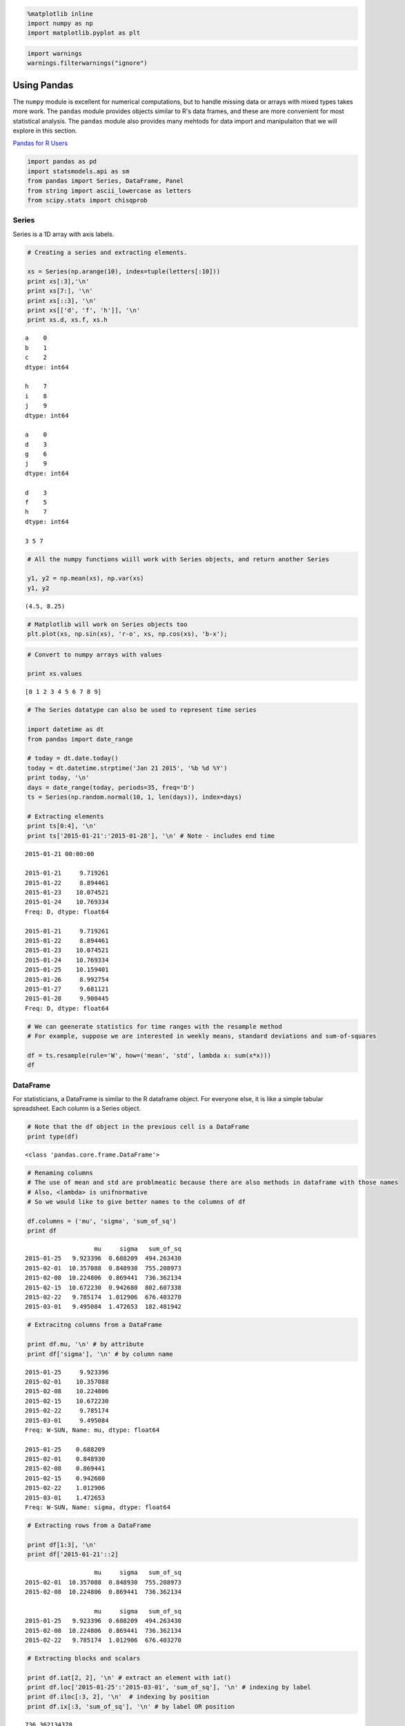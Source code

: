 
.. code:: python

    %matplotlib inline
    import numpy as np
    import matplotlib.pyplot as plt
.. code:: python

    import warnings
    warnings.filterwarnings("ignore")
Using Pandas
------------

The ``numpy`` module is excellent for numerical computations, but to
handle missing data or arrays with mixed types takes more work. The
``pandas`` module provides objects similar to R's data frames, and these
are more convenient for most statistical analysis. The ``pandas`` module
also provides many mehtods for data import and manipulaiton that we will
explore in this section.

`Pandas for R
Users <http://pandas.pydata.org/pandas-docs/stable/comparison_with_r.html>`__

.. code:: python

    import pandas as pd
    import statsmodels.api as sm
    from pandas import Series, DataFrame, Panel
    from string import ascii_lowercase as letters
    from scipy.stats import chisqprob
Series
~~~~~~

Series is a 1D array with axis labels.

.. code:: python

    # Creating a series and extracting elements.
    
    xs = Series(np.arange(10), index=tuple(letters[:10]))
    print xs[:3],'\n'
    print xs[7:], '\n'
    print xs[::3], '\n'
    print xs[['d', 'f', 'h']], '\n'
    print xs.d, xs.f, xs.h

.. parsed-literal::

    a    0
    b    1
    c    2
    dtype: int64 
    
    h    7
    i    8
    j    9
    dtype: int64 
    
    a    0
    d    3
    g    6
    j    9
    dtype: int64 
    
    d    3
    f    5
    h    7
    dtype: int64 
    
    3 5 7


.. code:: python

    # All the numpy functions wiill work with Series objects, and return another Series
    
    y1, y2 = np.mean(xs), np.var(xs)
    y1, y2



.. parsed-literal::

    (4.5, 8.25)



.. code:: python

    # Matplotlib will work on Series objects too
    plt.plot(xs, np.sin(xs), 'r-o', xs, np.cos(xs), 'b-x');


.. image:: UsingPandas_files/UsingPandas_7_0.png


.. code:: python

    # Convert to numpy arrays with values
    
    print xs.values

.. parsed-literal::

    [0 1 2 3 4 5 6 7 8 9]


.. code:: python

    # The Series datatype can also be used to represent time series
    
    import datetime as dt
    from pandas import date_range
    
    # today = dt.date.today()
    today = dt.datetime.strptime('Jan 21 2015', '%b %d %Y') 
    print today, '\n'
    days = date_range(today, periods=35, freq='D')
    ts = Series(np.random.normal(10, 1, len(days)), index=days)
                
    # Extracting elements
    print ts[0:4], '\n'
    print ts['2015-01-21':'2015-01-28'], '\n' # Note - includes end time

.. parsed-literal::

    2015-01-21 00:00:00 
    
    2015-01-21     9.719261
    2015-01-22     8.894461
    2015-01-23    10.074521
    2015-01-24    10.769334
    Freq: D, dtype: float64 
    
    2015-01-21     9.719261
    2015-01-22     8.894461
    2015-01-23    10.074521
    2015-01-24    10.769334
    2015-01-25    10.159401
    2015-01-26     8.992754
    2015-01-27     9.681121
    2015-01-28     9.908445
    Freq: D, dtype: float64 
    


.. code:: python

    # We can geenerate statistics for time ranges with the resample method
    # For example, suppose we are interested in weekly means, standard deviations and sum-of-squares
    
    df = ts.resample(rule='W', how=('mean', 'std', lambda x: sum(x*x)))
    df



.. raw:: html

    <div style="max-height:1000px;max-width:1500px;overflow:auto;">
    <table border="1" class="dataframe">
      <thead>
        <tr style="text-align: right;">
          <th></th>
          <th>mean</th>
          <th>std</th>
          <th>&lt;lambda&gt;</th>
        </tr>
      </thead>
      <tbody>
        <tr>
          <th>2015-01-25</th>
          <td>  9.923396</td>
          <td> 0.688209</td>
          <td> 494.263430</td>
        </tr>
        <tr>
          <th>2015-02-01</th>
          <td> 10.357088</td>
          <td> 0.848930</td>
          <td> 755.208973</td>
        </tr>
        <tr>
          <th>2015-02-08</th>
          <td> 10.224806</td>
          <td> 0.869441</td>
          <td> 736.362134</td>
        </tr>
        <tr>
          <th>2015-02-15</th>
          <td> 10.672230</td>
          <td> 0.942680</td>
          <td> 802.607338</td>
        </tr>
        <tr>
          <th>2015-02-22</th>
          <td>  9.785174</td>
          <td> 1.012906</td>
          <td> 676.403270</td>
        </tr>
        <tr>
          <th>2015-03-01</th>
          <td>  9.495084</td>
          <td> 1.472653</td>
          <td> 182.481942</td>
        </tr>
      </tbody>
    </table>
    </div>



DataFrame
~~~~~~~~~

For statisticians, a DataFrame is similar to the R dataframe object. For
everyone else, it is like a simple tabular spreadsheet. Each column is a
Series object.

.. code:: python

    # Note that the df object in the previous cell is a DataFrame
    print type(df)

.. parsed-literal::

    <class 'pandas.core.frame.DataFrame'>


.. code:: python

    # Renaming columns
    # The use of mean and std are problmeatic because there are also methods in dataframe with those names
    # Also, <lambda> is unifnormative
    # So we would like to give better names to the columns of df
    
    df.columns = ('mu', 'sigma', 'sum_of_sq')
    print df

.. parsed-literal::

                       mu     sigma   sum_of_sq
    2015-01-25   9.923396  0.688209  494.263430
    2015-02-01  10.357088  0.848930  755.208973
    2015-02-08  10.224806  0.869441  736.362134
    2015-02-15  10.672230  0.942680  802.607338
    2015-02-22   9.785174  1.012906  676.403270
    2015-03-01   9.495084  1.472653  182.481942


.. code:: python

    # Extracitng columns from a DataFrame
    
    print df.mu, '\n' # by attribute
    print df['sigma'], '\n' # by column name

.. parsed-literal::

    2015-01-25     9.923396
    2015-02-01    10.357088
    2015-02-08    10.224806
    2015-02-15    10.672230
    2015-02-22     9.785174
    2015-03-01     9.495084
    Freq: W-SUN, Name: mu, dtype: float64 
    
    2015-01-25    0.688209
    2015-02-01    0.848930
    2015-02-08    0.869441
    2015-02-15    0.942680
    2015-02-22    1.012906
    2015-03-01    1.472653
    Freq: W-SUN, Name: sigma, dtype: float64 
    


.. code:: python

    # Extracting rows from a DataFrame
    
    print df[1:3], '\n'
    print df['2015-01-21'::2]

.. parsed-literal::

                       mu     sigma   sum_of_sq
    2015-02-01  10.357088  0.848930  755.208973
    2015-02-08  10.224806  0.869441  736.362134 
    
                       mu     sigma   sum_of_sq
    2015-01-25   9.923396  0.688209  494.263430
    2015-02-08  10.224806  0.869441  736.362134
    2015-02-22   9.785174  1.012906  676.403270


.. code:: python

    # Extracting blocks and scalars
    
    print df.iat[2, 2], '\n' # extract an element with iat()
    print df.loc['2015-01-25':'2015-03-01', 'sum_of_sq'], '\n' # indexing by label
    print df.iloc[:3, 2], '\n'  # indexing by position
    print df.ix[:3, 'sum_of_sq'], '\n' # by label OR position

.. parsed-literal::

    736.362134378 
    
    2015-01-25    494.263430
    2015-02-01    755.208973
    2015-02-08    736.362134
    2015-02-15    802.607338
    2015-02-22    676.403270
    2015-03-01    182.481942
    Freq: W-SUN, Name: sum_of_sq, dtype: float64 
    
    2015-01-25    494.263430
    2015-02-01    755.208973
    2015-02-08    736.362134
    Freq: W-SUN, Name: sum_of_sq, dtype: float64 
    
    2015-01-25    494.263430
    2015-02-01    755.208973
    2015-02-08    736.362134
    Freq: W-SUN, Name: sum_of_sq, dtype: float64 
    


.. code:: python

    # Using Boolean conditions for selecting eleements
    
    print df[(df.sigma < 1) & (df.sum_of_sq < 700)], '\n' # need parenthesis because of operator precedence
    print df.query('sigma < 1 and sum_of_sq < 700') # the query() method allows more readable query strings

.. parsed-literal::

                      mu     sigma  sum_of_sq
    2015-01-25  9.923396  0.688209  494.26343 
    
                      mu     sigma  sum_of_sq
    2015-01-25  9.923396  0.688209  494.26343


Panels
~~~~~~

Panels are 3D arrays - they can be thought of as dictionaries of
DataFrames.

.. code:: python

    df= np.random.binomial(100, 0.95, (9,2))
    dm = np.random.binomial(100, 0.9, [12,2])
    dff = DataFrame(df, columns = ['Physics', 'Math'])
    dfm = DataFrame(dm, columns = ['Physics', 'Math'])
    score_panel = Panel({'Girls': dff, 'Boys': dfm})
    print score_panel, '\n'

.. parsed-literal::

    <class 'pandas.core.panel.Panel'>
    Dimensions: 2 (items) x 12 (major_axis) x 2 (minor_axis)
    Items axis: Boys to Girls
    Major_axis axis: 0 to 11
    Minor_axis axis: Physics to Math 
    


.. code:: python

    score_panel['Girls'].transpose()



.. raw:: html

    <div style="max-height:1000px;max-width:1500px;overflow:auto;">
    <table border="1" class="dataframe">
      <thead>
        <tr style="text-align: right;">
          <th></th>
          <th>0</th>
          <th>1</th>
          <th>2</th>
          <th>3</th>
          <th>4</th>
          <th>5</th>
          <th>6</th>
          <th>7</th>
          <th>8</th>
          <th>9</th>
          <th>10</th>
          <th>11</th>
        </tr>
      </thead>
      <tbody>
        <tr>
          <th>Physics</th>
          <td> 95</td>
          <td> 95</td>
          <td> 96</td>
          <td> 95</td>
          <td> 93</td>
          <td> 95</td>
          <td> 96</td>
          <td> 94</td>
          <td> 96</td>
          <td>NaN</td>
          <td>NaN</td>
          <td>NaN</td>
        </tr>
        <tr>
          <th>Math</th>
          <td> 95</td>
          <td> 95</td>
          <td> 94</td>
          <td> 92</td>
          <td> 91</td>
          <td> 92</td>
          <td> 96</td>
          <td> 95</td>
          <td> 97</td>
          <td>NaN</td>
          <td>NaN</td>
          <td>NaN</td>
        </tr>
      </tbody>
    </table>
    </div>



.. code:: python

    # find physics and math scores of girls who scored >= 93 in math
    # a DataFrame is returned
    score_panel.ix['Girls', score_panel.Girls.Math >= 93, :]



.. raw:: html

    <div style="max-height:1000px;max-width:1500px;overflow:auto;">
    <table border="1" class="dataframe">
      <thead>
        <tr style="text-align: right;">
          <th></th>
          <th>Physics</th>
          <th>Math</th>
        </tr>
      </thead>
      <tbody>
        <tr>
          <th>0</th>
          <td> 95</td>
          <td> 95</td>
        </tr>
        <tr>
          <th>1</th>
          <td> 95</td>
          <td> 95</td>
        </tr>
        <tr>
          <th>2</th>
          <td> 96</td>
          <td> 94</td>
        </tr>
        <tr>
          <th>6</th>
          <td> 96</td>
          <td> 96</td>
        </tr>
        <tr>
          <th>7</th>
          <td> 94</td>
          <td> 95</td>
        </tr>
        <tr>
          <th>8</th>
          <td> 96</td>
          <td> 97</td>
        </tr>
      </tbody>
    </table>
    </div>



Split-Apply-Combine
~~~~~~~~~~~~~~~~~~~

Many statistical summaries are in the form of split along some property,
then apply a funciton to each subgroup and finally combine the results
into some object. This is known as the 'split-apply-combine' pattern and
implemnented in Pandas via groupby() and a function that can be applied
to each subgroup.

.. code:: python

    # import a DataFrame to play with
    try:
        tips = pd.read_pickle('tips.pic')
    except:
        tips = pd.read_csv('https://raw.github.com/vincentarelbundock/Rdatasets/master/csv/reshape2/tips.csv', )
        tips.to_pickle('tips.pic')
.. code:: python

    tips.head(n=4)



.. raw:: html

    <div style="max-height:1000px;max-width:1500px;overflow:auto;">
    <table border="1" class="dataframe">
      <thead>
        <tr style="text-align: right;">
          <th></th>
          <th>Unnamed: 0</th>
          <th>total_bill</th>
          <th>tip</th>
          <th>sex</th>
          <th>smoker</th>
          <th>day</th>
          <th>time</th>
          <th>size</th>
        </tr>
      </thead>
      <tbody>
        <tr>
          <th>0</th>
          <td> 1</td>
          <td> 16.99</td>
          <td> 1.01</td>
          <td> Female</td>
          <td> No</td>
          <td> Sun</td>
          <td> Dinner</td>
          <td> 2</td>
        </tr>
        <tr>
          <th>1</th>
          <td> 2</td>
          <td> 10.34</td>
          <td> 1.66</td>
          <td>   Male</td>
          <td> No</td>
          <td> Sun</td>
          <td> Dinner</td>
          <td> 3</td>
        </tr>
        <tr>
          <th>2</th>
          <td> 3</td>
          <td> 21.01</td>
          <td> 3.50</td>
          <td>   Male</td>
          <td> No</td>
          <td> Sun</td>
          <td> Dinner</td>
          <td> 3</td>
        </tr>
        <tr>
          <th>3</th>
          <td> 4</td>
          <td> 23.68</td>
          <td> 3.31</td>
          <td>   Male</td>
          <td> No</td>
          <td> Sun</td>
          <td> Dinner</td>
          <td> 2</td>
        </tr>
      </tbody>
    </table>
    </div>



.. code:: python

    # We have an extra set of indices in the first column
    # Let's get rid of it
    
    tips = tips.ix[:, 1:]
    tips.head(n=4)



.. raw:: html

    <div style="max-height:1000px;max-width:1500px;overflow:auto;">
    <table border="1" class="dataframe">
      <thead>
        <tr style="text-align: right;">
          <th></th>
          <th>total_bill</th>
          <th>tip</th>
          <th>sex</th>
          <th>smoker</th>
          <th>day</th>
          <th>time</th>
          <th>size</th>
        </tr>
      </thead>
      <tbody>
        <tr>
          <th>0</th>
          <td> 16.99</td>
          <td> 1.01</td>
          <td> Female</td>
          <td> No</td>
          <td> Sun</td>
          <td> Dinner</td>
          <td> 2</td>
        </tr>
        <tr>
          <th>1</th>
          <td> 10.34</td>
          <td> 1.66</td>
          <td>   Male</td>
          <td> No</td>
          <td> Sun</td>
          <td> Dinner</td>
          <td> 3</td>
        </tr>
        <tr>
          <th>2</th>
          <td> 21.01</td>
          <td> 3.50</td>
          <td>   Male</td>
          <td> No</td>
          <td> Sun</td>
          <td> Dinner</td>
          <td> 3</td>
        </tr>
        <tr>
          <th>3</th>
          <td> 23.68</td>
          <td> 3.31</td>
          <td>   Male</td>
          <td> No</td>
          <td> Sun</td>
          <td> Dinner</td>
          <td> 2</td>
        </tr>
      </tbody>
    </table>
    </div>



.. code:: python

    # For an example of the split-apply-combine pattern, we want to see counts by sex and smoker status.
    # In other words, we split by sex and smoker status to get 2x2 groups,
    # then apply the size function to count the number of entries per group
    # and finally combine the results into a new multi-index Series
    
    grouped = tips.groupby(['sex', 'smoker'])
    grouped.size()



.. parsed-literal::

    sex     smoker
    Female  No        54
            Yes       33
    Male    No        97
            Yes       60
    dtype: int64



.. code:: python

    # If you need the margins, use the crosstab function
    
    pd.crosstab(tips.sex, tips.smoker, margins=True)



.. raw:: html

    <div style="max-height:1000px;max-width:1500px;overflow:auto;">
    <table border="1" class="dataframe">
      <thead>
        <tr style="text-align: right;">
          <th>smoker</th>
          <th>No</th>
          <th>Yes</th>
          <th>All</th>
        </tr>
        <tr>
          <th>sex</th>
          <th></th>
          <th></th>
          <th></th>
        </tr>
      </thead>
      <tbody>
        <tr>
          <th>Female</th>
          <td>  54</td>
          <td> 33</td>
          <td>  87</td>
        </tr>
        <tr>
          <th>Male</th>
          <td>  97</td>
          <td> 60</td>
          <td> 157</td>
        </tr>
        <tr>
          <th>All</th>
          <td> 151</td>
          <td> 93</td>
          <td> 244</td>
        </tr>
      </tbody>
    </table>
    </div>



.. code:: python

    # If more than 1 column of resutls is generated, a DataFrame is returned
    
    grouped.mean()



.. raw:: html

    <div style="max-height:1000px;max-width:1500px;overflow:auto;">
    <table border="1" class="dataframe">
      <thead>
        <tr style="text-align: right;">
          <th></th>
          <th></th>
          <th>total_bill</th>
          <th>tip</th>
          <th>size</th>
        </tr>
        <tr>
          <th>sex</th>
          <th>smoker</th>
          <th></th>
          <th></th>
          <th></th>
        </tr>
      </thead>
      <tbody>
        <tr>
          <th rowspan="2" valign="top">Female</th>
          <th>No</th>
          <td> 18.105185</td>
          <td> 2.773519</td>
          <td> 2.592593</td>
        </tr>
        <tr>
          <th>Yes</th>
          <td> 17.977879</td>
          <td> 2.931515</td>
          <td> 2.242424</td>
        </tr>
        <tr>
          <th rowspan="2" valign="top">Male</th>
          <th>No</th>
          <td> 19.791237</td>
          <td> 3.113402</td>
          <td> 2.711340</td>
        </tr>
        <tr>
          <th>Yes</th>
          <td> 22.284500</td>
          <td> 3.051167</td>
          <td> 2.500000</td>
        </tr>
      </tbody>
    </table>
    </div>



.. code:: python

    # The returned results can be further manipulated via apply()
    # For example, suppose the bill and tips are in USD but we want EUR
    
    import json
    import urllib
    
    # get current conversion rate
    converter = json.loads(urllib.urlopen('http://rate-exchange.appspot.com/currency?from=USD&to=EUR').read())
    print converter
    grouped['total_bill', 'tip'].mean().apply(lambda x: x*converter['rate'])

.. parsed-literal::

    {u'to': u'EUR', u'rate': 0.879191, u'from': u'USD'}




.. raw:: html

    <div style="max-height:1000px;max-width:1500px;overflow:auto;">
    <table border="1" class="dataframe">
      <thead>
        <tr style="text-align: right;">
          <th></th>
          <th></th>
          <th>total_bill</th>
          <th>tip</th>
        </tr>
        <tr>
          <th>sex</th>
          <th>smoker</th>
          <th></th>
          <th></th>
        </tr>
      </thead>
      <tbody>
        <tr>
          <th rowspan="2" valign="top">Female</th>
          <th>No</th>
          <td> 15.917916</td>
          <td> 2.438453</td>
        </tr>
        <tr>
          <th>Yes</th>
          <td> 15.805989</td>
          <td> 2.577362</td>
        </tr>
        <tr>
          <th rowspan="2" valign="top">Male</th>
          <th>No</th>
          <td> 17.400278</td>
          <td> 2.737275</td>
        </tr>
        <tr>
          <th>Yes</th>
          <td> 19.592332</td>
          <td> 2.682558</td>
        </tr>
      </tbody>
    </table>
    </div>



.. code:: python

    # We can also transform the original data for more convenient analysis
    # For example, suppose we want standardized units for total bill and tips
    
    zscore = lambda x: (x - x.mean())/x.std()
    
    std_grouped = grouped['total_bill', 'tip'].transform(zscore)
    std_grouped.head(n=4)



.. raw:: html

    <div style="max-height:1000px;max-width:1500px;overflow:auto;">
    <table border="1" class="dataframe">
      <thead>
        <tr style="text-align: right;">
          <th></th>
          <th>total_bill</th>
          <th>tip</th>
        </tr>
      </thead>
      <tbody>
        <tr>
          <th>0</th>
          <td>-0.153049</td>
          <td>-1.562813</td>
        </tr>
        <tr>
          <th>1</th>
          <td>-1.083042</td>
          <td>-0.975727</td>
        </tr>
        <tr>
          <th>2</th>
          <td> 0.139661</td>
          <td> 0.259539</td>
        </tr>
        <tr>
          <th>3</th>
          <td> 0.445623</td>
          <td> 0.131984</td>
        </tr>
      </tbody>
    </table>
    </div>



.. code:: python

    # Suppose we want to apply a set of functions to only some columns
    grouped['total_bill', 'tip'].agg(['mean', 'min', 'max'])



.. raw:: html

    <div style="max-height:1000px;max-width:1500px;overflow:auto;">
    <table border="1" class="dataframe">
      <thead>
        <tr>
          <th></th>
          <th></th>
          <th colspan="3" halign="left">total_bill</th>
          <th colspan="3" halign="left">tip</th>
        </tr>
        <tr>
          <th></th>
          <th></th>
          <th>mean</th>
          <th>min</th>
          <th>max</th>
          <th>mean</th>
          <th>min</th>
          <th>max</th>
        </tr>
        <tr>
          <th>sex</th>
          <th>smoker</th>
          <th></th>
          <th></th>
          <th></th>
          <th></th>
          <th></th>
          <th></th>
        </tr>
      </thead>
      <tbody>
        <tr>
          <th rowspan="2" valign="top">Female</th>
          <th>No</th>
          <td> 18.105185</td>
          <td> 7.25</td>
          <td> 35.83</td>
          <td> 2.773519</td>
          <td> 1.00</td>
          <td>  5.2</td>
        </tr>
        <tr>
          <th>Yes</th>
          <td> 17.977879</td>
          <td> 3.07</td>
          <td> 44.30</td>
          <td> 2.931515</td>
          <td> 1.00</td>
          <td>  6.5</td>
        </tr>
        <tr>
          <th rowspan="2" valign="top">Male</th>
          <th>No</th>
          <td> 19.791237</td>
          <td> 7.51</td>
          <td> 48.33</td>
          <td> 3.113402</td>
          <td> 1.25</td>
          <td>  9.0</td>
        </tr>
        <tr>
          <th>Yes</th>
          <td> 22.284500</td>
          <td> 7.25</td>
          <td> 50.81</td>
          <td> 3.051167</td>
          <td> 1.00</td>
          <td> 10.0</td>
        </tr>
      </tbody>
    </table>
    </div>



.. code:: python

    # We can also apply specific functions to specific columns
    df = grouped.agg({'total_bill': (min, max), 'tip': sum})
    df



.. raw:: html

    <div style="max-height:1000px;max-width:1500px;overflow:auto;">
    <table border="1" class="dataframe">
      <thead>
        <tr>
          <th></th>
          <th></th>
          <th>tip</th>
          <th colspan="2" halign="left">total_bill</th>
        </tr>
        <tr>
          <th></th>
          <th></th>
          <th>sum</th>
          <th>min</th>
          <th>max</th>
        </tr>
        <tr>
          <th>sex</th>
          <th>smoker</th>
          <th></th>
          <th></th>
          <th></th>
        </tr>
      </thead>
      <tbody>
        <tr>
          <th rowspan="2" valign="top">Female</th>
          <th>No</th>
          <td> 149.77</td>
          <td> 7.25</td>
          <td> 35.83</td>
        </tr>
        <tr>
          <th>Yes</th>
          <td>  96.74</td>
          <td> 3.07</td>
          <td> 44.30</td>
        </tr>
        <tr>
          <th rowspan="2" valign="top">Male</th>
          <th>No</th>
          <td> 302.00</td>
          <td> 7.51</td>
          <td> 48.33</td>
        </tr>
        <tr>
          <th>Yes</th>
          <td> 183.07</td>
          <td> 7.25</td>
          <td> 50.81</td>
        </tr>
      </tbody>
    </table>
    </div>



Using statsmodels
~~~~~~~~~~~~~~~~~

Many of the basic statistical tools available in R are replicted in the
``statsmodels`` package. We will only show one example.

.. code:: python

    # Simulate the genotype for 4 SNPs in a case-control study using an additive genetic model
    
    n = 1000
    status = np.random.choice([0,1], n )
    genotype = np.random.choice([0,1,2], (n,4))
    genotype[status==0] = np.random.choice([0,1,2], (sum(status==0), 4), p=[0.33, 0.33, 0.34])
    genotype[status==1] = np.random.choice([0,1,2], (sum(status==1), 4), p=[0.2, 0.3, 0.5])
    df = DataFrame(np.hstack([status[:, np.newaxis], genotype]), columns=['status', 'SNP1', 'SNP2', 'SNP3', 'SNP4'])
    df.head(6)



.. raw:: html

    <div style="max-height:1000px;max-width:1500px;overflow:auto;">
    <table border="1" class="dataframe">
      <thead>
        <tr style="text-align: right;">
          <th></th>
          <th>status</th>
          <th>SNP1</th>
          <th>SNP2</th>
          <th>SNP3</th>
          <th>SNP4</th>
        </tr>
      </thead>
      <tbody>
        <tr>
          <th>0</th>
          <td> 0</td>
          <td> 2</td>
          <td> 1</td>
          <td> 2</td>
          <td> 0</td>
        </tr>
        <tr>
          <th>1</th>
          <td> 1</td>
          <td> 1</td>
          <td> 0</td>
          <td> 2</td>
          <td> 2</td>
        </tr>
        <tr>
          <th>2</th>
          <td> 1</td>
          <td> 0</td>
          <td> 1</td>
          <td> 2</td>
          <td> 1</td>
        </tr>
        <tr>
          <th>3</th>
          <td> 1</td>
          <td> 2</td>
          <td> 2</td>
          <td> 1</td>
          <td> 2</td>
        </tr>
        <tr>
          <th>4</th>
          <td> 1</td>
          <td> 1</td>
          <td> 2</td>
          <td> 0</td>
          <td> 1</td>
        </tr>
        <tr>
          <th>5</th>
          <td> 1</td>
          <td> 0</td>
          <td> 0</td>
          <td> 1</td>
          <td> 2</td>
        </tr>
      </tbody>
    </table>
    </div>



.. code:: python

    # Use statsmodels to fit a logistic regression to  the data
    fit1 = sm.Logit.from_formula('status ~ %s' % '+'.join(df.columns[1:]), data=df).fit()
    fit1.summary()

.. parsed-literal::

    Optimization terminated successfully.
             Current function value: 0.642824
             Iterations 5




.. raw:: html

    <table class="simpletable">
    <caption>Logit Regression Results</caption>
    <tr>
      <th>Dep. Variable:</th>      <td>status</td>      <th>  No. Observations:  </th>  <td>  1000</td>  
    </tr>
    <tr>
      <th>Model:</th>               <td>Logit</td>      <th>  Df Residuals:      </th>  <td>   995</td>  
    </tr>
    <tr>
      <th>Method:</th>               <td>MLE</td>       <th>  Df Model:          </th>  <td>     4</td>  
    </tr>
    <tr>
      <th>Date:</th>          <td>Thu, 22 Jan 2015</td> <th>  Pseudo R-squ.:     </th>  <td>0.07259</td> 
    </tr>
    <tr>
      <th>Time:</th>              <td>15:34:43</td>     <th>  Log-Likelihood:    </th> <td> -642.82</td> 
    </tr>
    <tr>
      <th>converged:</th>           <td>True</td>       <th>  LL-Null:           </th> <td> -693.14</td> 
    </tr>
    <tr>
      <th> </th>                      <td> </td>        <th>  LLR p-value:       </th> <td>7.222e-21</td>
    </tr>
    </table>
    <table class="simpletable">
    <tr>
          <td></td>         <th>coef</th>     <th>std err</th>      <th>z</th>      <th>P>|z|</th> <th>[95.0% Conf. Int.]</th> 
    </tr>
    <tr>
      <th>Intercept</th> <td>   -1.7409</td> <td>    0.203</td> <td>   -8.560</td> <td> 0.000</td> <td>   -2.140    -1.342</td>
    </tr>
    <tr>
      <th>SNP1</th>      <td>    0.4306</td> <td>    0.083</td> <td>    5.173</td> <td> 0.000</td> <td>    0.267     0.594</td>
    </tr>
    <tr>
      <th>SNP2</th>      <td>    0.3155</td> <td>    0.081</td> <td>    3.882</td> <td> 0.000</td> <td>    0.156     0.475</td>
    </tr>
    <tr>
      <th>SNP3</th>      <td>    0.2255</td> <td>    0.082</td> <td>    2.750</td> <td> 0.006</td> <td>    0.065     0.386</td>
    </tr>
    <tr>
      <th>SNP4</th>      <td>    0.5341</td> <td>    0.083</td> <td>    6.404</td> <td> 0.000</td> <td>    0.371     0.698</td>
    </tr>
    </table>



.. code:: python

    # Alternative using GLM - similar to R
    fit2 = sm.GLM.from_formula('status ~ SNP1 + SNP2 + SNP3 + SNP4', data=df, family=sm.families.Binomial()).fit()
    print fit2.summary()
    print chisqprob(fit2.null_deviance - fit2.deviance, fit2.df_model)
    print(fit2.null_deviance - fit2.deviance, fit2.df_model)

.. parsed-literal::

                     Generalized Linear Model Regression Results                  
    ==============================================================================
    Dep. Variable:                 status   No. Observations:                 1000
    Model:                            GLM   Df Residuals:                      995
    Model Family:                Binomial   Df Model:                            4
    Link Function:                  logit   Scale:                             1.0
    Method:                          IRLS   Log-Likelihood:                -642.82
    Date:                Thu, 22 Jan 2015   Deviance:                       1285.6
    Time:                        15:34:43   Pearson chi2:                 1.01e+03
    No. Iterations:                     5                                         
    ==============================================================================
                     coef    std err          t      P>|t|      [95.0% Conf. Int.]
    ------------------------------------------------------------------------------
    Intercept     -1.7409      0.203     -8.560      0.000        -2.140    -1.342
    SNP1           0.4306      0.083      5.173      0.000         0.267     0.594
    SNP2           0.3155      0.081      3.882      0.000         0.156     0.475
    SNP3           0.2255      0.082      2.750      0.006         0.065     0.386
    SNP4           0.5341      0.083      6.404      0.000         0.371     0.698
    ==============================================================================
    7.22229516479e-21
    (100.63019840179481, 4)


Using R from IPython
--------------------

While Python support for statstical computing is rapidly improving
(especially with the pandas, statsmodels and scikit-learn modules), the
R ecosystem is staill vastly larger. However, we can have our cake and
eat it too, since IPyhton allows us to run R (almost) seamlessly with
the Rmagic (rpy2.ipython) extension.

There are two ways to use Rmagic - using %R (appleis to single line) and
%%R (applies to entire cell). Python objects can be passed into R with
the -i flag and R objects pased out with the -o flag.

.. code:: python

    ! pip install ggplot &> /dev/null
Using Rmagic
~~~~~~~~~~~~

.. code:: python

    %load_ext rpy2.ipython
.. code:: python

    %%R -i df,status -o fit
    
    fit <- glm(status ~ ., data=df)
    print(summary(fit))
    print(fit$null.deviance - fit$deviance)
    print(fit$df.null - fit$df.residual)
    with(fit, pchisq(null.deviance - deviance, df.null - df.residual, lower.tail = FALSE))


.. parsed-literal::

    
    Call:
    glm(formula = status ~ ., data = df)
    
    Deviance Residuals: 
        Min       1Q   Median       3Q      Max  
    -0.7927  -0.4464   0.2073   0.4301   0.8999  
    
    Coefficients:
                Estimate Std. Error t value Pr(>|t|)    
    (Intercept)  0.10014    0.04323   2.316  0.02075 *  
    SNP1         0.09904    0.01874   5.285 1.55e-07 ***
    SNP2         0.07217    0.01836   3.932 9.01e-05 ***
    SNP3         0.05135    0.01856   2.767  0.00576 ** 
    SNP4         0.12372    0.01869   6.620 5.86e-11 ***
    ---
    Signif. codes:  0 ‘***’ 0.001 ‘**’ 0.01 ‘*’ 0.05 ‘.’ 0.1 ‘ ’ 1
    
    (Dispersion parameter for gaussian family taken to be 0.2269642)
    
        Null deviance: 250.00  on 999  degrees of freedom
    Residual deviance: 225.83  on 995  degrees of freedom
    AIC: 1361.9
    
    Number of Fisher Scoring iterations: 2
    
    [1] 24.16657
    [1] 4
    [1] 7.396261e-05



Using rpy2 directly
^^^^^^^^^^^^^^^^^^^

.. code:: python

    import rpy2.robjects as ro
    from rpy2.robjects.packages import importr
    
    base = importr('base')
    
    fit_full = ro.r("lm('mpg ~ wt + cyl', data=mtcars)")
    print(base.summary(fit_full))

.. parsed-literal::

    
    Call:
    lm(formula = "mpg ~ wt + cyl", data = mtcars)
    
    Residuals:
        Min      1Q  Median      3Q     Max 
    -4.2893 -1.5512 -0.4684  1.5743  6.1004 
    
    Coefficients:
                Estimate Std. Error t value Pr(>|t|)    
    (Intercept)  39.6863     1.7150  23.141  < 2e-16 ***
    wt           -3.1910     0.7569  -4.216 0.000222 ***
    cyl          -1.5078     0.4147  -3.636 0.001064 ** 
    ---
    Signif. codes:  0 ‘***’ 0.001 ‘**’ 0.01 ‘*’ 0.05 ‘.’ 0.1 ‘ ’ 1
    
    Residual standard error: 2.568 on 29 degrees of freedom
    Multiple R-squared:  0.8302,	Adjusted R-squared:  0.8185 
    F-statistic: 70.91 on 2 and 29 DF,  p-value: 6.809e-12
    
    


Using R from pandas
~~~~~~~~~~~~~~~~~~~

Reading R dataset into Python
^^^^^^^^^^^^^^^^^^^^^^^^^^^^^

.. code:: python

    import pandas.rpy.common as com
    
    df = com.load_data('mtcars')
    print df.head(n=6)

.. parsed-literal::

        mpg  cyl  disp   hp  drat     wt   qsec  vs  am  gear  carb
    0  21.0    6   160  110  3.90  2.620  16.46   0   1     4     4
    1  21.0    6   160  110  3.90  2.875  17.02   0   1     4     4
    2  22.8    4   108   93  3.85  2.320  18.61   1   1     4     1
    3  21.4    6   258  110  3.08  3.215  19.44   1   0     3     1
    4  18.7    8   360  175  3.15  3.440  17.02   0   0     3     2
    5  18.1    6   225  105  2.76  3.460  20.22   1   0     3     1


.. code:: python

    %load_ext version_information
    
    %version_information numpy, matplotlib, pandas, statsmodels



.. raw:: html

    <table><tr><th>Software</th><th>Version</th></tr><tr><td>Python</td><td>2.7.9 64bit [GCC 4.2.1 (Apple Inc. build 5577)]</td></tr><tr><td>IPython</td><td>2.3.1</td></tr><tr><td>OS</td><td>Darwin 13.4.0 x86_64 i386 64bit</td></tr><tr><td>numpy</td><td>1.9.1</td></tr><tr><td>matplotlib</td><td>1.4.2</td></tr><tr><td>pandas</td><td>0.15.1</td></tr><tr><td>statsmodels</td><td>0.5.0</td></tr><tr><td colspan='2'>Thu Jan 22 15:34:45 2015 EST</td></tr></table>


